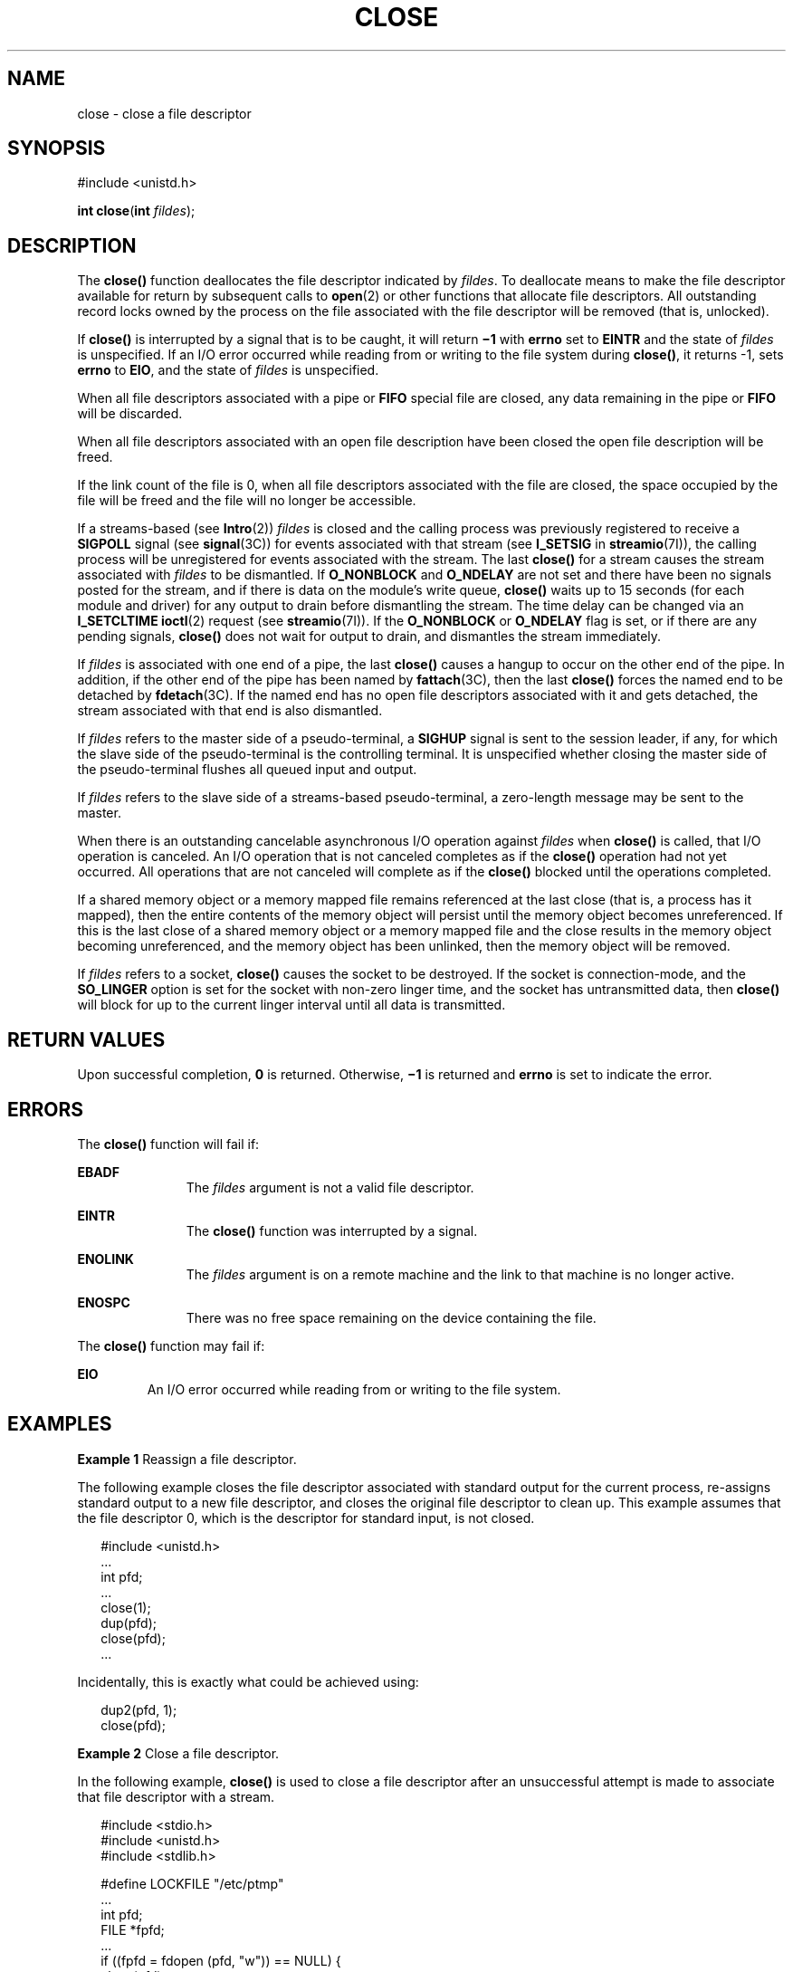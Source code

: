 '\" te
.\" Copyright 1989 AT&T.  Copyright (c) 2005, Sun Microsystems, Inc.  All Rights Reserved. Portions Copyright (c) 1992, X/Open Company Limited.  All Rights Reserved.
.\" Sun Microsystems, Inc. gratefully acknowledges The Open Group for permission to reproduce portions of its copyrighted documentation. Original documentation from The Open Group can be obtained online at
.\" http://www.opengroup.org/bookstore/.
.\" The Institute of Electrical and Electronics Engineers and The Open Group, have given us permission to reprint portions of their documentation. In the following statement, the phrase "this text" refers to portions of the system documentation. Portions of this text are reprinted and reproduced in electronic form in the Sun OS Reference Manual, from IEEE Std 1003.1, 2004 Edition, Standard for Information Technology -- Portable Operating System Interface (POSIX), The Open Group Base Specifications Issue 6, Copyright (C) 2001-2004 by the Institute of Electrical and Electronics Engineers, Inc and The Open Group. In the event of any discrepancy between these versions and the original IEEE and The Open Group Standard, the original IEEE and The Open Group Standard is the referee document. The original Standard can be obtained online at http://www.opengroup.org/unix/online.html.
.\"  This notice shall appear on any product containing this material.
.\" The contents of this file are subject to the terms of the Common Development and Distribution License (the "License").  You may not use this file except in compliance with the License.
.\" You can obtain a copy of the license at usr/src/OPENSOLARIS.LICENSE or http://www.opensolaris.org/os/licensing.  See the License for the specific language governing permissions and limitations under the License.
.\" When distributing Covered Code, include this CDDL HEADER in each file and include the License file at usr/src/OPENSOLARIS.LICENSE.  If applicable, add the following below this CDDL HEADER, with the fields enclosed by brackets "[]" replaced with your own identifying information: Portions Copyright [yyyy] [name of copyright owner]
.TH CLOSE 2 "Oct 18, 2005"
.SH NAME
close \- close a file descriptor
.SH SYNOPSIS
.LP
.nf
#include <unistd.h>

\fBint\fR \fBclose\fR(\fBint\fR \fIfildes\fR);
.fi

.SH DESCRIPTION
.sp
.LP
The \fBclose()\fR function deallocates the file descriptor indicated by
\fIfildes\fR. To deallocate means to make the file descriptor available for
return by subsequent calls to \fBopen\fR(2) or other functions that allocate
file descriptors. All outstanding record locks owned by the process on the file
associated with the file descriptor will be removed (that is, unlocked).
.sp
.LP
If \fBclose()\fR is interrupted by a signal that is to be caught, it will
return \fB\(mi1\fR with \fBerrno\fR set to \fBEINTR\fR and the state of
\fIfildes\fR is unspecified. If an I/O error occurred while reading from or
writing to the file system during \fBclose()\fR, it returns -1, sets
\fBerrno\fR to \fBEIO\fR, and the state of \fIfildes\fR is unspecified.
.sp
.LP
When all file descriptors associated with a pipe or \fBFIFO\fR special file are
closed, any data remaining in the pipe or \fBFIFO\fR will be discarded.
.sp
.LP
When all file descriptors associated with an open file description have been
closed the open file description will be freed.
.sp
.LP
If the link count of the file is 0, when all file descriptors associated with
the file are closed, the space occupied by the file will be freed and the file
will no longer be accessible.
.sp
.LP
If a streams-based (see \fBIntro\fR(2)) \fIfildes\fR is closed and the calling
process was previously registered to receive a \fBSIGPOLL\fR signal (see
\fBsignal\fR(3C)) for events associated with that stream (see \fBI_SETSIG\fR in
\fBstreamio\fR(7I)), the calling process will be unregistered for events
associated with the stream.  The last \fBclose()\fR for a stream causes the
stream associated with \fIfildes\fR to be dismantled. If \fBO_NONBLOCK\fR and
\fBO_NDELAY\fR are not set and there have been no signals posted for the
stream, and if there is data on the module's write queue, \fBclose()\fR waits
up to 15 seconds (for each module and driver) for any output to drain before
dismantling the stream. The time delay can be changed via an \fBI_SETCLTIME\fR
\fBioctl\fR(2) request (see \fBstreamio\fR(7I)). If the \fBO_NONBLOCK\fR or
\fBO_NDELAY\fR flag is set, or if there are any pending signals, \fBclose()\fR
does not wait for output to drain, and dismantles the stream immediately.
.sp
.LP
If \fIfildes\fR is associated with one end of a pipe, the last \fBclose()\fR
causes a hangup to occur on the other end of the pipe.  In addition, if the
other end of the pipe has been named by \fBfattach\fR(3C), then the last
\fBclose()\fR forces the named end to be detached by \fBfdetach\fR(3C). If the
named end has no open file descriptors associated with it and gets detached,
the stream associated with that end is also dismantled.
.sp
.LP
If \fIfildes\fR refers to the master side of a pseudo-terminal, a \fBSIGHUP\fR
signal is sent to the session leader, if any, for which the slave side of the
pseudo-terminal is the controlling terminal. It is unspecified whether closing
the master side of the pseudo-terminal flushes all queued input and output.
.sp
.LP
If \fIfildes\fR refers to the slave side of a streams-based pseudo-terminal, a
zero-length message may be sent to the master.
.sp
.LP
When there is an outstanding cancelable asynchronous I/O operation against
\fIfildes\fR when \fBclose()\fR is called, that I/O operation is canceled. An
I/O operation that is not canceled completes as if the \fBclose()\fR operation
had not yet occurred. All operations that are not canceled will complete as if
the \fBclose()\fR blocked until the operations completed.
.sp
.LP
If a shared memory object or a memory mapped file remains referenced at the
last close (that is, a process has it mapped), then the entire contents of the
memory object will persist until the memory object becomes unreferenced. If
this is the last close of a shared memory object or a memory mapped file and
the close results in the memory object becoming unreferenced, and the memory
object has been unlinked, then the memory object will be removed.
.sp
.LP
If \fIfildes\fR refers to a socket, \fBclose()\fR causes the socket to be
destroyed.  If the socket is connection-mode, and the \fBSO_LINGER\fR option is
set for the socket with non-zero linger time, and the socket has untransmitted
data, then \fBclose()\fR will block for up to the current linger interval until
all data is transmitted.
.SH RETURN VALUES
.sp
.LP
Upon successful completion, \fB0\fR is returned. Otherwise, \fB\(mi1\fR is
returned and \fBerrno\fR is set to indicate the error.
.SH ERRORS
.sp
.LP
The \fBclose()\fR function will fail if:
.sp
.ne 2
.na
\fB\fBEBADF\fR\fR
.ad
.RS 11n
The \fIfildes\fR argument is not a valid file descriptor.
.RE

.sp
.ne 2
.na
\fB\fBEINTR\fR\fR
.ad
.RS 11n
The \fBclose()\fR function was interrupted by a signal.
.RE

.sp
.ne 2
.na
\fB\fBENOLINK\fR\fR
.ad
.RS 11n
The \fIfildes\fR argument is on a remote machine and the link to that machine
is no longer active.
.RE

.sp
.ne 2
.na
\fB\fBENOSPC\fR\fR
.ad
.RS 11n
There was no free space remaining on the device containing the file.
.RE

.sp
.LP
The \fBclose()\fR function may fail if:
.sp
.ne 2
.na
\fB\fBEIO\fR\fR
.ad
.RS 7n
An I/O error occurred while reading from or writing to the file system.
.RE

.SH EXAMPLES
.LP
\fBExample 1 \fRReassign a file descriptor.
.sp
.LP
The following example closes the file descriptor associated with standard
output for the current process, re-assigns standard output to a new file
descriptor, and closes the original file descriptor to clean up. This example
assumes that the file descriptor 0, which is the descriptor for standard input,
is not closed.

.sp
.in +2
.nf
#include <unistd.h>
\&...
int pfd;
\&...
close(1);
dup(pfd);
close(pfd);
\&...
.fi
.in -2

.sp
.LP
Incidentally, this is exactly what could be achieved using:

.sp
.in +2
.nf
dup2(pfd, 1);
close(pfd);
.fi
.in -2

.LP
\fBExample 2 \fRClose a file descriptor.
.sp
.LP
In the following example, \fBclose()\fR is used to close a file descriptor
after an unsuccessful attempt is made to associate that file descriptor with a
stream.

.sp
.in +2
.nf
#include <stdio.h>
#include <unistd.h>
#include <stdlib.h>

#define LOCKFILE "/etc/ptmp"
\&...
int pfd;
FILE *fpfd;
\&...
if ((fpfd = fdopen (pfd, "w")) == NULL) {
        close(pfd);
        unlink(LOCKFILE);
        exit(1);
}
\&...
.fi
.in -2

.SH USAGE
.sp
.LP
An application that used the \fBstdio\fR function \fBfopen\fR(3C) to open a
file should use the corresponding \fBfclose\fR(3C) function rather than
\fBclose()\fR.
.SH ATTRIBUTES
.sp
.LP
See \fBattributes\fR(5) for descriptions of the following attributes:
.sp

.sp
.TS
box;
c | c
l | l .
ATTRIBUTE TYPE	ATTRIBUTE VALUE
_
Interface Stability	Standard
_
MT-Level	Async-Signal-Safe
.TE

.SH SEE ALSO
.sp
.LP
\fBIntro\fR(2), \fBcreat\fR(2), \fBdup\fR(2), \fBexec\fR(2), \fBfcntl\fR(2),
\fBioctl\fR(2), \fBopen\fR(2) \fBpipe\fR(2), \fBfattach\fR(3C),
\fBfclose\fR(3C), \fBfdetach\fR(3C), \fBfopen\fR(3C), \fBsignal\fR(3C),
\fBsignal.h\fR(3HEAD), \fBattributes\fR(5), \fBstandards\fR(5),
\fBstreamio\fR(7I)
